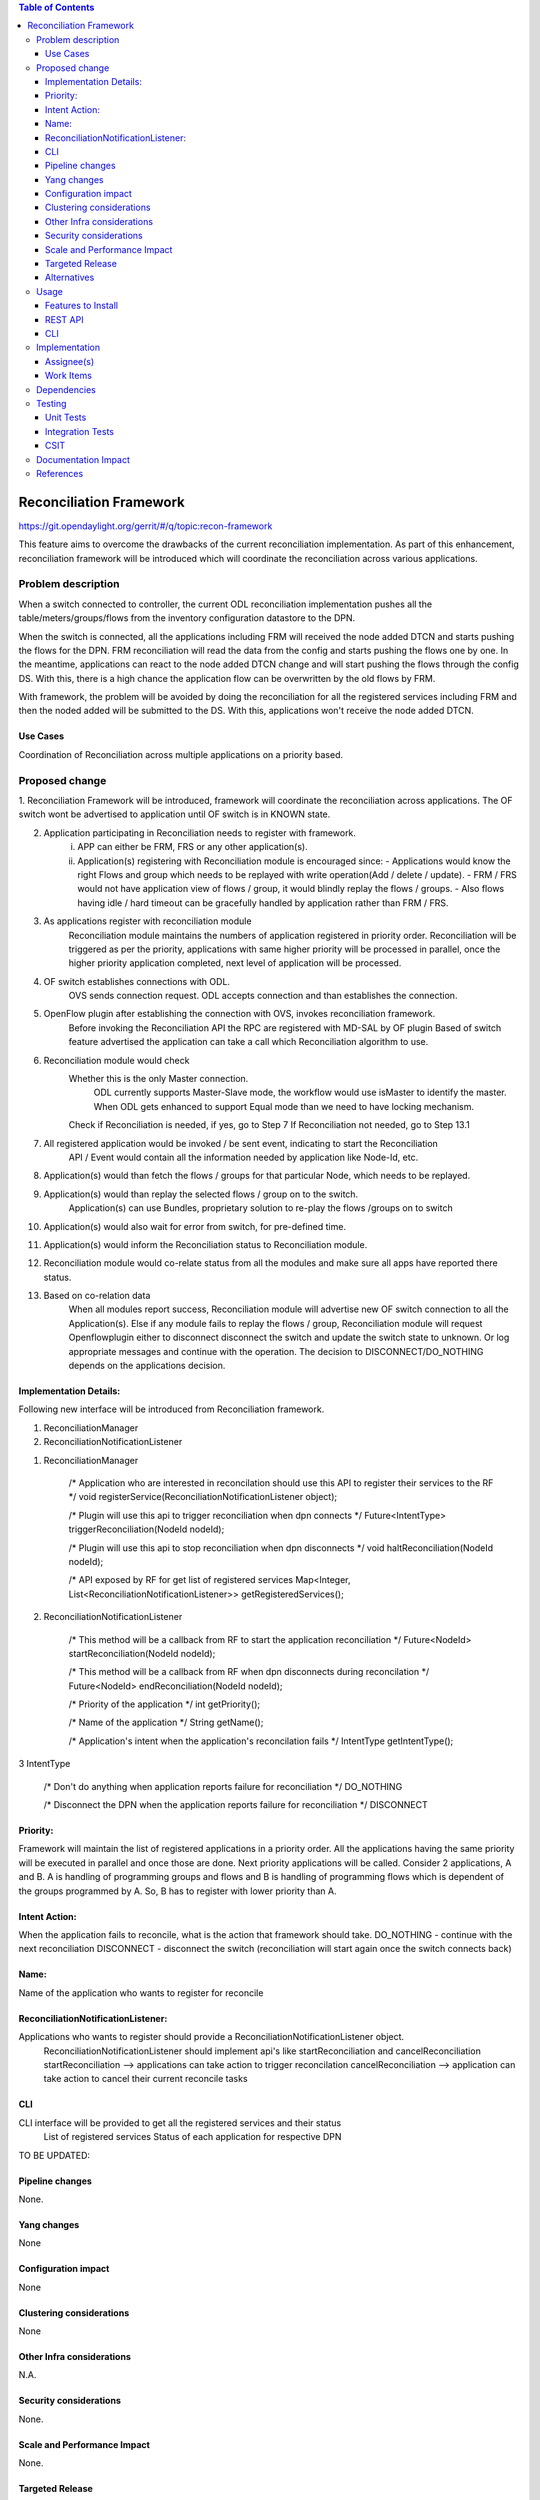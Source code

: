 .. contents:: Table of Contents
      :depth: 3

=========================
Reconciliation Framework
=========================

https://git.opendaylight.org/gerrit/#/q/topic:recon-framework

This feature aims to overcome the drawbacks of the current reconciliation implementation.
As part of this enhancement, reconciliation framework will be introduced which will
coordinate the reconciliation across various applications.


Problem description
===================

When a switch connected to controller, the current ODL reconciliation implementation pushes
all the table/meters/groups/flows from the inventory configuration datastore to the DPN.

When the switch is connected, all the applications including FRM will received the node added
DTCN and starts pushing the flows for the DPN. FRM reconciliation will read the data from the
config and starts pushing the flows one by one. In the meantime, applications can react to the
node added DTCN change and will start pushing the flows through the config DS. With this, there
is a high chance the application flow can be overwritten by the old flows by FRM.

With framework, the problem will be avoided by doing the reconciliation for all the registered
services including FRM and then the noded added will be submitted to the DS. With this, applications
won't receive the node added DTCN.

Use Cases
---------
Coordination of Reconciliation across multiple applications on a priority based.

Proposed change
===============
1. Reconciliation Framework will be introduced, framework will coordinate the reconciliation across
applications. The OF switch wont be advertised to application until OF switch is in KNOWN state.

2. Application participating in Reconciliation needs to register with framework.
    i)  APP can either be FRM, FRS or any other application(s).
    ii) Application(s) registering with Reconciliation module is encouraged since:
        - Applications would know the right Flows and group which needs to be replayed with write operation(Add / delete / update).
        - FRM / FRS would not have application view of flows / group, it would blindly replay the flows / groups.
        - Also flows having idle / hard timeout can be gracefully handled by application rather than FRM / FRS.

3. As applications register with reconciliation module
    Reconciliation module maintains the numbers of application registered in priority order.
    Reconciliation will be triggered as per the priority, applications with same higher priority will be processed
    in parallel, once the higher priority application completed, next level of application will be processed.

4. OF switch establishes connections with ODL.
     OVS sends connection request.
     ODL accepts connection and than establishes the connection.

5. OpenFlow plugin after establishing the connection with OVS, invokes reconciliation framework.
     Before invoking the Reconciliation API the RPC are registered with MD-SAL by OF plugin
     Based of switch feature advertised the application can take a call which Reconciliation algorithm to use.

6. Reconciliation module would check
     Whether this is the only Master connection.
          ODL currently supports Master-Slave mode, the workflow would use isMaster to identify the master.
          When ODL gets enhanced to support Equal mode than we need to have locking mechanism.
     Check if Reconciliation is needed, if yes, go to Step 7
     If Reconciliation not needed, go to Step 13.1

7. All registered application would be invoked / be sent event, indicating to start the Reconciliation
     API / Event would contain all the information needed by application like Node-Id, etc.

8. Application(s) would than fetch the flows / groups for that particular Node, which needs to be replayed.

9. Application(s) would than replay the selected flows / group on to the switch.
     Application(s) can use Bundles, proprietary solution to re-play the flows /groups on to switch

10. Application(s) would also wait for error from switch, for pre-defined time.

11. Application(s) would inform the Reconciliation status to Reconciliation module.

12. Reconciliation module would co-relate status from all the modules and make sure all apps have reported there status.

13. Based on co-relation data
          When all modules report success, Reconciliation module will advertise new OF switch connection to all the Application(s).
          Else if any module fails to replay the flows / group, Reconciliation module will request Openflowplugin either to disconnect disconnect the switch and update the switch state to unknown.
          Or log appropriate messages and continue with the operation. The decision to DISCONNECT/DO_NOTHING depends on the applications decision.

Implementation Details:
-----------------------
Following new interface will be introduced from Reconciliation framework.

1. ReconciliationManager
2. ReconciliationNotificationListener

1. ReconciliationManager

     /* Application who are interested in reconcilation should use this API to register their services to the RF */
     void registerService(ReconciliationNotificationListener object);

     /* Plugin will use this api to trigger reconciliation when dpn connects */
     Future<IntentType> triggerReconciliation(NodeId nodeId);

     /* Plugin will use this api to stop reconciliation when dpn disconnects */
     void haltReconciliation(NodeId nodeId);

     /* API exposed by RF for get list of registered services
     Map<Integer, List<ReconciliationNotificationListener>> getRegisteredServices();

2. ReconciliationNotificationListener

     /* This method will be a callback from RF to start the application reconciliation */
     Future<NodeId> startReconciliation(NodeId nodeId);

     /* This method will be a callback from RF when dpn disconnects during reconcilation */
     Future<NodeId> endReconciliation(NodeId nodeId);

     /* Priority of the application */
     int getPriority();

     /* Name of the application */
     String getName();

     /* Application's intent when the application's reconcilation fails */
     IntentType getIntentType();

3 IntentType

     /* Don't do anything when application reports failure for reconciliation */
     DO_NOTHING

     /* Disconnect the DPN when the application reports failure for reconciliation */
     DISCONNECT


Priority:
---------
Framework will maintain the list of registered applications in a priority order. All the applications having the
same priority will be executed in parallel and once those are done. Next priority applications will be called.
Consider 2 applications, A and B. A is handling of programming groups and flows and B is handling of programming
flows which is dependent of the groups programmed by A. So, B has to register with lower priority than A.

Intent Action:
-------------
When the application fails to reconcile, what is the action that framework should take.
DO_NOTHING - continue with the next reconciliation
DISCONNECT - disconnect the switch (reconciliation will start again once the switch connects back)

Name:
-----
Name of the application who wants to register for reconcile

ReconciliationNotificationListener:
-----------------------------------
Applications who wants to register should provide a ReconciliationNotificationListener object.
     ReconciliationNotificationListener should implement api's like startReconciliation and cancelReconciliation
     startReconciliation --> applications can take action to trigger reconcilation
     cancelReconciliation --> application can take action to cancel their current reconcile tasks

CLI
---
CLI interface will be provided to get all the registered services and their status
     List of registered services
     Status of each application for respective DPN

TO BE UPDATED:


Pipeline changes
----------------
None.

Yang changes
------------
None


Configuration impact
---------------------
None

Clustering considerations
-------------------------
None

Other Infra considerations
--------------------------
N.A.

Security considerations
-----------------------
None.

Scale and Performance Impact
----------------------------
None.

Targeted Release
-----------------
Nitrogen.

Alternatives
------------
N.A.

Usage
=====

Features to Install
-------------------
Will be updated

REST API
--------

CLI
---

Implementation
==============

Assignee(s)
-----------
Primary assignee:
 - Prasanna Huddar(prasanna.k.huddar@ericsson.com)
 - Arunprakash D (d.arunprakash@ericsson.com)
 - Gobinath Suganthan (gobinath@ericsson.com)

Other contributors:


Work Items
----------
N.A.

Dependencies
============
This doesn't add any new dependencies.


Testing
=======
Capture details of testing that will need to be added.

Unit Tests
----------

Integration Tests
-----------------

CSIT
----

Documentation Impact
====================
This feature will not require any change in User Guide.


References
==========
[1] https://wiki.opendaylight.org/view/OpenDaylight_OpenFlow_Plugin:Reconciliation#Future_Enhancements
